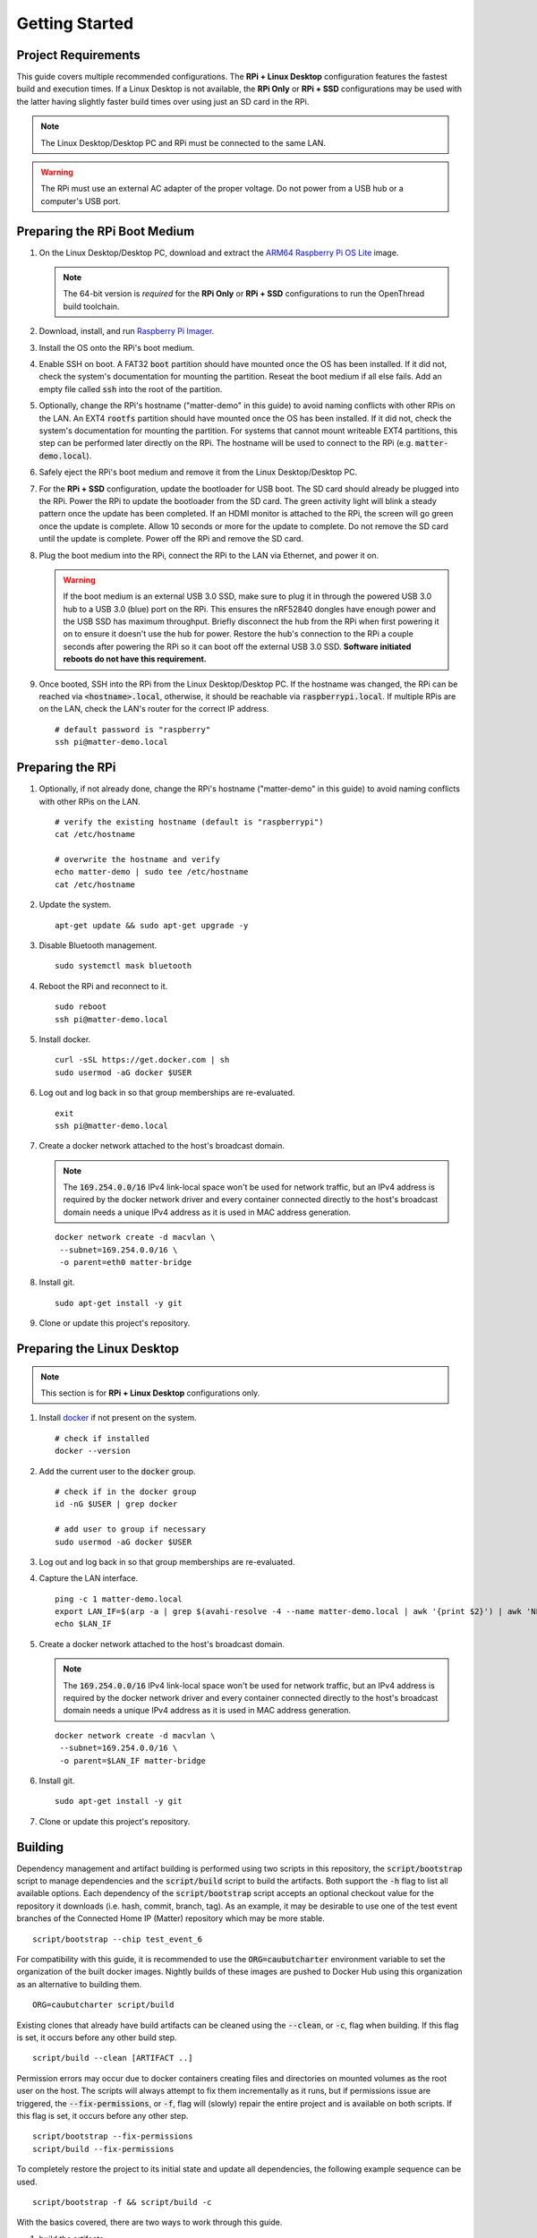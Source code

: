 .. _Raspberry Pi: https://www.raspberrypi.org/products/
.. _Best Working SSD / Storage Adapters for Raspberry Pi 4 / 400: https://jamesachambers.com/best-ssd-storage-adapters-for-raspberry-pi-4-400/
.. _Raspberry Pi 4 Bootloader USB Mass Storage Boot Guide: https://jamesachambers.com/new-raspberry-pi-4-bootloader-usb-network-boot-guide/
.. _ARM64 Raspberry Pi OS Lite: https://downloads.raspberrypi.org/raspios_lite_arm64/images/raspios_lite_arm64-2021-05-28/
.. _nRF52840 Dongle: https://www.nordicsemi.com/Products/Development-hardware/nRF52840-Dongle/GetStarted
.. _docker: https://docs.docker.com/engine/install/ubuntu/
.. _Raspberry Pi Imager: https://www.raspberrypi.org/software/
.. _How to Boot Raspberry Pi 4 / 400 From a USB SSD or Flash Drive: https://www.tomshardware.com/how-to/boot-raspberry-pi-4-usb

Getting Started
===============

Project Requirements
--------------------

This guide covers multiple recommended configurations.  The **RPi + Linux Desktop** configuration features the fastest build and execution times.  If a Linux Desktop is not available, the **RPi Only** or **RPi + SSD** configurations may be used with the latter having slightly faster build times over using just an SD card in the RPi.

.. tabs::

   .. group-tab:: RPi + Linux Desktop

     - x64 Ubuntu Linux Desktop ("Linux Desktop" in this guide)
     - `Raspberry Pi`_ 4B ("RPi" in this guide)
     - 3x `nRF52840 Dongle`_
     - External 5V AC RPi adapter (CanaKit 3.5A USB-C Used)
     - 32Gb+ microSD card ("SD card" in this guide, 32Gb EVO+ Class 10 used)
     - microSD card reader
     - Ethernet cable

   .. group-tab:: RPi Only

     - Desktop PC
     - `Raspberry Pi`_ 4B ("RPi" in this guide, RPi 4B used)
     - 3x `nRF52840 Dongle`_
     - External 5V AC RPi adapter (CanaKit 3.5A USB-C Used)
     - 32Gb+ microSD card ("SD card" in this guide, 32Gb EVO+ Class 10 used)
     - microSD card reader
     - Ethernet cable

   .. group-tab:: RPi + SSD

     - Desktop PC
     - `Raspberry Pi`_ 4B ("RPi" in this guide)
     - 3x `nRF52840 Dongle`_
     - External 5V AC RPi adapter (CanaKit 3.5A USB-C Used)
     - microSD card ("SD card" in this guide, just to hold bootloader, 32Gb EVO+ Class 10 used)
     - microSD card reader
     - Ethernet cable
     - powered USB 3.0 hub (Sabrent 5V/2.5A 4-port USB 3.0 hub used)
     - external USB 3.0 SSD (Samsung T7 500GB SSD used)

     .. note::

        See `Best Working SSD / Storage Adapters for Raspberry Pi 4 / 400`_ and `Raspberry Pi 4 Bootloader USB Mass Storage Boot Guide`_ for recommended external storage options.

.. note::

   The Linux Desktop/Desktop PC and RPi must be connected to the same LAN.

.. warning::

   The RPi must use an external AC adapter of the proper voltage.  Do not power from a USB hub or a computer's USB port.

Preparing the RPi Boot Medium
-----------------------------

#. On the Linux Desktop/Desktop PC, download and extract the `ARM64 Raspberry Pi OS Lite`_ image.

   .. note::

      The 64-bit version is *required* for the **RPi Only** or **RPi + SSD** configurations to run the OpenThread build toolchain.

   .. tabs::

      .. group-tab:: Linux

         ::

            unzip YYYY-MM-DD-raspios-buster-arm64-lite.zip

      .. group-tab:: macOS

         Double click the :code:`.zip` archive to extract the :code:`.img` in the same folder.


      .. group-tab:: Windows

         Double click the :code:`.zip` archive.  Drag the :code:`.img` file to a desired location.

#. Download, install, and run `Raspberry Pi Imager`_.

   .. tabs::

      .. group-tab:: Linux

         ::

            # this will probably fail due to missing dependencies, that's okay
            sudo dpkg -i /path/to/imager_<X.Y.Z>_amd64.deb

            # this fixes it
            sudo apt-get install -f

            # refresh binaries known to the shell
            hash -r

            # launch the app
            rpi-imager

      .. group-tab:: macOS

            Install to **Applications** from the downloaded :code:`.dmg` file and run the app.

      .. group-tab:: Windows

            Run the downloaded :code:`.exe` installer and run the app.

#. Install the OS onto the RPi's boot medium.

   .. tabs::

      .. group-tab:: RPi + Linux Desktop

         #. Click **Choose OS** > **Use custom**  and select the :code:`YYYY-MM-DD-raspios-buster-arm64-lite.img`.

         #. Plug the microSD card reader and SD card into the Linux Desktop.

         #. Click **Choose Storage** and select the SD card.

         #. Click **Write**.

      .. group-tab:: RPi Only

         #. Click **Choose OS** > **Use custom**  and select the :code:`YYYY-MM-DD-raspios-buster-arm64-lite.img`.

         #. Plug the microSD card reader and SD card into the Desktop PC.

         #. Click **Choose Storage** and select the SD card.

         #. Click **Write**.

      .. group-tab:: RPi + SSD

         #. Click **Choose OS** > **Misc utility images** > **Bootloader** > **USB Boot**.

         #. Plug the microSD card reader and SD card into the Desktop PC.

         #. Click **Choose Storage** and select the SD card.

         #. Click **Write**.

         #. Safely eject the SD card and plug it into the RPi.

         #. Click **Choose OS** > **Use custom**  and select the :code:`YYYY-MM-DD-raspios-buster-arm64-lite.img`.

         #. Plug the external USB 3.0 SSD into the Desktop PC.

         #. Click **Choose Storage** and select the external USB 3.0 SSD.

         #. Click **Write**.

#. Enable SSH on boot.  A FAT32 :code:`boot` partition should have mounted once the OS has been installed.  If it did not, check the system's documentation for mounting the partition.  Reseat the boot medium if all else fails.  Add an empty file called :code:`ssh` into the root of the partition.

   .. tabs::

      .. group-tab:: Linux

         Clicking on the volume in any modern File Manager will typically mount the partition.

         ::

            touch /media/$USER/boot/ssh

      .. group-tab:: macOS

         The volume can be mounted using :code:`Disk Utility`.

         ::

            touch /Volumes/boot/ssh

      .. group-tab:: Windows

         From Windows Explorer, navigate to the mounted partition, right-click in the folder, and select **New** > **Text Document**.  Name the file :code:`ssh` without any file extension.

#. Optionally, change the RPi's hostname ("matter-demo" in this guide) to avoid naming conflicts with other RPis on the LAN.  An EXT4 :code:`rootfs` partition should have mounted once the OS has been installed.  If it did not, check the system's documentation for mounting the partition.  For systems that cannot mount writeable EXT4 partitions, this step can be performed later directly on the RPi.  The hostname will be used to connect to the RPi (e.g. :code:`matter-demo.local`).

   .. tabs::

      .. group-tab:: Linux

         ::

            # verify the existing hostname (default is "raspberrypi")
            cat /media/$USER/rootfs/etc/hostname

            # overwrite the hostname and verify
            echo matter-demo | sudo tee /media/$USER/rootfs/etc/hostname
            cat /media/$USER/rootfs/etc/hostname

#. Safely eject the RPi's boot medium and remove it from the Linux Desktop/Desktop PC.

#. For the **RPi + SSD** configuration, update the bootloader for USB boot.  The SD card should already be plugged into the RPi.  Power the RPi to update the bootloader from the SD card.  The green activity light will blink a steady pattern once the update has been completed.  If an HDMI monitor is attached to the RPi, the screen will go green once the update is complete. Allow 10 seconds or more for the update to complete.  Do not remove the SD card until the update is complete.  Power off the RPi and remove the SD card.

#. Plug the boot medium into the RPi, connect the RPi to the LAN via Ethernet, and power it on.

   .. warning::

      If the boot medium is an external USB 3.0 SSD, make sure to plug it in through the powered USB 3.0 hub to a USB 3.0 (blue) port on the RPi.  This ensures the nRF52840 dongles have enough power and the USB SSD has maximum throughput.  Briefly disconnect the hub from the RPi when first powering it on to ensure it doesn't use the hub for power.  Restore the hub's connection to the RPi a couple seconds after powering the RPi so it can boot off the external USB 3.0 SSD.  **Software initiated reboots do not have this requirement.**

#. Once booted, SSH into the RPi from the Linux Desktop/Desktop PC.  If the hostname was changed, the RPi can be reached via :code:`<hostname>.local`, otherwise, it should be reachable via :code:`raspberrypi.local`.  If multiple RPis are on the LAN, check the LAN's router for the correct IP address.

   ::

      # default password is "raspberry"
      ssh pi@matter-demo.local

.. _Preparing the RPi:

Preparing the RPi
-----------------

#. Optionally, if not already done, change the RPi's hostname ("matter-demo" in this guide) to avoid naming conflicts with other RPis on the LAN.

   ::

      # verify the existing hostname (default is "raspberrypi")
      cat /etc/hostname

      # overwrite the hostname and verify
      echo matter-demo | sudo tee /etc/hostname
      cat /etc/hostname

#. Update the system.

   ::

      apt-get update && sudo apt-get upgrade -y


#. Disable Bluetooth management.

   ::

      sudo systemctl mask bluetooth

#. Reboot the RPi and reconnect to it.

   ::

      sudo reboot
      ssh pi@matter-demo.local

#. Install docker.

   ::

      curl -sSL https://get.docker.com | sh
      sudo usermod -aG docker $USER

#. Log out and log back in so that group memberships are re-evaluated.

   ::

      exit
      ssh pi@matter-demo.local

#. Create a docker network attached to the host's broadcast domain.

   .. note::

      The :code:`169.254.0.0/16` IPv4 link-local space won't be used for network traffic, but an IPv4 address is required by the docker network driver and every container connected directly to the host's broadcast domain needs a unique IPv4 address as it is used in MAC address generation.

   ::

      docker network create -d macvlan \
       --subnet=169.254.0.0/16 \
       -o parent=eth0 matter-bridge

#. Install git.

   ::

      sudo apt-get install -y git

#. Clone or update this project's repository.

   .. tabs::

      .. group-tab:: Clone

         ::

            # clone the repository
            git clone https://github.com/caubut-charter/matter-rpi4-nRF52840-dongle.git
            cd matter-rpi4-nRF52840-dongle

      .. group-tab:: Update

         .. warning::

            Changes to the current branch will be reset.  If desired, stash or save in another branch or they will be lost.

         ::

            # fetch changes from the upstream repository
            git fetch
            # reset any changes
            git reset --hard
            # update local main to origin main
            git checkout -B main origin/main

Preparing the Linux Desktop
---------------------------

.. note::

   This section is for **RPi + Linux Desktop** configurations only.

#. Install `docker`_ if not present on the system.

   ::

      # check if installed
      docker --version

#. Add the current user to the :code:`docker` group.

   ::

      # check if in the docker group
      id -nG $USER | grep docker

      # add user to group if necessary
      sudo usermod -aG docker $USER

#. Log out and log back in so that group memberships are re-evaluated.

#. Capture the LAN interface.

   ::

      ping -c 1 matter-demo.local
      export LAN_IF=$(arp -a | grep $(avahi-resolve -4 --name matter-demo.local | awk '{print $2}') | awk 'NF>1{print $NF}')
      echo $LAN_IF

#. Create a docker network attached to the host's broadcast domain.

   .. note::

      The :code:`169.254.0.0/16` IPv4 link-local space won't be used for network traffic, but an IPv4 address is required by the docker network driver and every container connected directly to the host's broadcast domain needs a unique IPv4 address as it is used in MAC address generation.

   ::

      docker network create -d macvlan \
       --subnet=169.254.0.0/16 \
       -o parent=$LAN_IF matter-bridge

#. Install git.

   ::

      sudo apt-get install -y git

#. Clone or update this project's repository.

   .. tabs::

      .. group-tab:: Clone

         ::

            # clone the repository
            git clone https://github.com/caubut-charter/matter-rpi4-nRF52840-dongle.git
            cd matter-rpi4-nRF52840-dongle

      .. group-tab:: Update

         .. warning::

            Changes to the current branch will be reset.  If desired, stash or save in another branch or they will be lost.

         ::

            # fetch changes from the upstream repository
            git fetch
            # reset any changes
            git reset --hard
            # update local main to origin main
            git checkout -B main origin/main

Building
--------

Dependency management and artifact building is performed using two scripts in this repository, the :code:`script/bootstrap` script to manage dependencies and the :code:`script/build` script to build the artifacts.  Both support the :code:`-h` flag to list all available options.  Each dependency of the :code:`script/bootstrap` script accepts an optional checkout value for the repository it downloads (i.e. hash, commit, branch, tag).  As an example, it may be desirable to use one of the test event branches of the Connected Home IP (Matter) repository which may be more stable.

::

   script/bootstrap --chip test_event_6

For compatibility with this guide, it is recommended to use the :code:`ORG=caubutcharter` environment variable to set the organization of the built docker images.  Nightly builds of these images are pushed to Docker Hub using this organization as an alternative to building them.

::

   ORG=caubutcharter script/build

Existing clones that already have build artifacts can be cleaned using the :code:`--clean`, or :code:`-c`, flag when building.  If this flag is set, it occurs before any other build step.

::

   script/build --clean [ARTIFACT ..]

Permission errors may occur due to docker containers creating files and directories on mounted volumes as the root user on the host.  The scripts will always attempt to fix them incrementally as it runs, but if permissions issue are triggered, the :code:`--fix-permissions`, or :code:`-f`, flag will (slowly) repair the entire project and is available on both scripts.  If this flag is set, it occurs before any other step.

::

   script/bootstrap --fix-permissions
   script/build --fix-permissions

To completely restore the project to its initial state and update all dependencies, the following example sequence can be used.

::

   script/bootstrap -f && script/build -c

With the basics covered, there are two ways to work through this guide.

#. build the artifacts
#. download the artifacts built nightly

For a single host setup (e.g. **RPi Only** and **RPi + SSD** configurations), everything can be pre-built with the following command.

::

   # fresh repository
   script/bootstrap && ORG=caubutcharter script/build --all

   # dirty repository
   script/bootstrap -f && ORG=caubutcharter script/build -c --all

For multiple hosts (e.g. **RPi + Linux Desktop** configuration), the dependency graph of the inputs and outputs of these two commands must be considered if looking to download only the required dependencies and build only the required artifacts on each host.  Each colored box represents a final build artifact.

.. image:: ../_static/dependency_graph.png
   :align: center
   :width: 800

The following is recommended for the **RPi + Linux Desktop** configuration to reduce build times while the final demo runs entirely on the RPi.  This setup favors building and flashing all firmware (magenta) from the Linux Desktop as well as building and running most utilities (green).  Services (purple) are recommended to run on the RPi.  The :code:`chip-device-ctrl` (blue) is favored to run on the RPi to use the Bluetooth radio through docker which is disruptive to the host.

#. Build the Linux Desktop artifacts.

   ::

      script/bootstrap \
       --chip \
       --nrfconnect-chip \
       --ot-commissioner \
       --ot-nrf528xx
      script/build \
       --avahi-utils-image \
       --nrf52840-dongle-ot-rcp \
       --nrf52840-dongle-thread-lighting-app \
       --nrfconnect-chip-environment-image \
       --nrfconnect-toolchain-image \
       --nrfutil-image \
       --ot-commissioner-image \
       --ot-nrf528xx-environment-image

#. Build the RPi artifacts.

   ::

      script/bootstrap \
       --chip \
       --ot-br-posix
      script/build \
       --chip-device-ctrl \
       --chip-environment-image \
       --otbr-image

After building new docker images, the old images and build layers can be removed to recover disk space.

   .. warning::

      This will remove any build layers and untagged images not attached to a container on the entire system, even for other users or projects.

   ::

      docker image prune

::

   docker pull caubutcharter/avahi-utils:latest
   docker pull caubutcharter/chip-environment:latest
   docker pull caubutcharter/nrfconnect-chip-environment:latest
   docker pull caubutcharter/nrfutil:latest
   docker pull caubutcharter/ot-commissioner:latest
   docker pull caubutcharter/ot-nrf528xx-environment:latest


+--------------------------------------------------------------------------+-------------------------------------------------------------+
| Build                                                                    | Download                                                    |
+==========================================================================+=============================================================+
| **OpenThread Border Router**                                             |                                                             |
+--------------------------------------------------------------------------+-------------------------------------------------------------+
| ::                                                                       | ::                                                          |
|                                                                          |                                                             |
|    script/bootstrap --ot-br-posix                                        |    docker pull caubutcharter/otbr:latest                    |
|    script/build --otbr-image                                             |                                                             |
+--------------------------------------------------------------------------+-------------------------------------------------------------+
| **OpenThread Commissioner**                                              |                                                             |
+--------------------------------------------------------------------------+-------------------------------------------------------------+
| ::                                                                       | ::                                                          |
|                                                                          |                                                             |
|    script/bootstrap --ot-commissioner                                    |    docker pull caubutcharter/ot-commissioner:latest         |
|    script/build --ot-commissioner-image                                  |                                                             |
+--------------------------------------------------------------------------+-------------------------------------------------------------+
| **Avahi Utilities**                                                      |                                                             |
+--------------------------------------------------------------------------+-------------------------------------------------------------+
| ::                                                                       | ::                                                          |
|                                                                          |                                                             |
|    script/build --avahi-utils-image                                      |    docker pull caubutcharter/avahi-utils:latest             |
+--------------------------------------------------------------------------+-------------------------------------------------------------+
| **nrf52580 Dongle OpenThread Border Router Radio Co-Processor Firmware** |                                                             |
+--------------------------------------------------------------------------+-------------------------------------------------------------+
| ::                                                                       | ::                                                          |
|                                                                          |                                                             |
|    script/bootstrap --ot-nrf528xx                                        |    docker pull caubutcharter/ot-nrf528xx-environment:latest |
|    script/build --ot-nrf528xx-environment-image                          |                                                             |
+--------------------------------------------------------------------------+-------------------------------------------------------------+
| ::                                                                       | ::                                                          |
|                                                                          |                                                             |
|    docker pull caubutcharter/nrfutil:latest                              |    docker pull caubutcharter/nrfutil:latest                 |
|    script/build --nrfutil-image                                          |                                                             |
|                                                                          | (required to flash the image)                               |
+--------------------------------------------------------------------------+-------------------------------------------------------------+
| ::                                                                       | ::                                                          |
|                                                                          |                                                             |
|    script/build --nrf52840-dongle-ot-rcp                                 |    wget/curl                                                |
+--------------------------------------------------------------------------+-------------------------------------------------------------+
| **nrf52840 Dongle Thread Lighting App Firmware**                         |                                                             |
+--------------------------------------------------------------------------+-------------------------------------------------------------+
| ::                                                                       | ::                                                          |
|                                                                          |                                                             |
|    script/bootstrap --nrfconnect-chip                                    |    docker pull caubutcharter/nrfconnect-toolchain           |
|    script/build --nrfconnect-toolchain-image                             |                                                             |
+--------------------------------------------------------------------------+-------------------------------------------------------------+
| ::                                                                       | ::                                                          |
|                                                                          |                                                             |
|    script/bootstrap --nrfconnect-chip                                    |    docker pull caubutcharter/nrfconnect-chip-environment    |
|    script/build --nrfconnect-chip-environment-image                      |                                                             |
+--------------------------------------------------------------------------+-------------------------------------------------------------+
| ::                                                                       | ::                                                          |
|                                                                          |                                                             |
|    script/build --nrfutil-image                                          |    docker pull caubutcharter/nrfutil:latest                 |
|                                                                          |                                                             |
|                                                                          | (required to flash the image)                               |
+--------------------------------------------------------------------------+-------------------------------------------------------------+
| ::                                                                       | ::                                                          |
|                                                                          |                                                             |
|    script/bootstrap --chip                                               |    wget/curl                                                |
|    script/build --nrf52840-dongle-thread-lighting-app                    |                                                             |
+--------------------------------------------------------------------------+-------------------------------------------------------------+
| **Python CHIP Controller**                                               |                                                             |
+--------------------------------------------------------------------------+-------------------------------------------------------------+
| ::                                                                       | ::                                                          |
|                                                                          |                                                             |
|    script/build --chip-environment-image                                 |    docker pull caubutcharter/chip-environment:latest        |
+--------------------------------------------------------------------------+-------------------------------------------------------------+
| ::                                                                       | ::                                                          |
|                                                                          |                                                             |
|    script/bootstrap --chip                                               |    script/boostrap --chip                                   |
|    script/build --chip-device-ctrl                                       |    wget/curl                                                |
+--------------------------------------------------------------------------+-------------------------------------------------------------+

References
----------

- `How to Boot Raspberry Pi 4 / 400 From a USB SSD or Flash Drive`_
